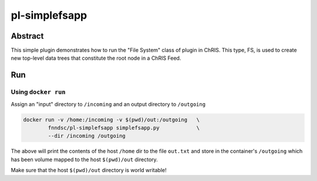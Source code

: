 ##############
pl-simplefsapp
##############


Abstract
********

This simple plugin demonstrates how to run the "File System" class of plugin in ChRIS. This type, FS, is used to create new top-level data trees that constitute the root node in a ChRIS Feed.

Run
***

Using ``docker run``
====================

Assign an "input" directory to ``/incoming`` and an output directory to ``/outgoing``

.. code-block:: bash

    docker run -v /home:/incoming -v $(pwd)/out:/outgoing   \
            fnndsc/pl-simplefsapp simplefsapp.py            \
            --dir /incoming /outgoing

The above will print the contents of the host ``/home`` dir to the file ``out.txt`` and store in the container's ``/outgoing`` which has been volume mapped to the host ``$(pwd)/out`` directory.

Make sure that the host ``$(pwd)/out`` directory is world writable!


